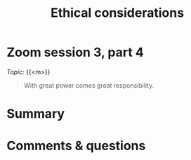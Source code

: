#+title: Ethical considerations
#+description: Zoom
#+colordes: #e86e0a
#+slug: 10_ethics
#+weight: 10

* Zoom session 3, part 4

#+BEGIN_def
/Topic:/ {{<m>}} 
#+END_def

#+BEGIN_quote
With great power comes great responsibility.
#+END_quote

* Summary



* Comments & questions
